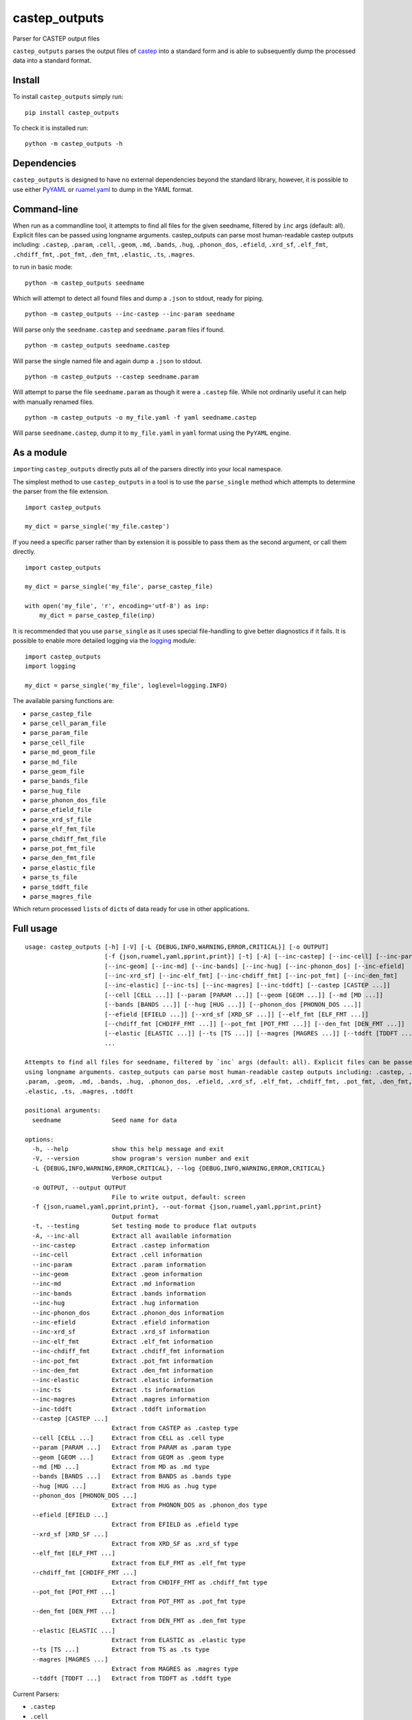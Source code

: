 castep_outputs
==============

Parser for CASTEP output files

``castep_outputs`` parses the output files of `castep
<https://www.castep.org/>`__ into a standard form and is able to subsequently
dump the processed data into a standard format.

Install
-------

To install ``castep_outputs`` simply run:

::

   pip install castep_outputs

To check it is installed run:

::

   python -m castep_outputs -h

Dependencies
------------

``castep_outputs`` is designed to have no external dependencies beyond the
standard library, however, it is possible to use either `PyYAML
<https://pypi.org/project/PyYAML/>`__ or `ruamel.yaml
<https://pypi.org/project/ruamel.yaml/>`__ to dump in the YAML format.

Command-line
------------

When run as a commandline tool, it attempts to find all files for the given
seedname, filtered by ``inc`` args (default: all). Explicit files can be passed
using longname arguments. castep_outputs can parse most human-readable castep
outputs including: ``.castep``, ``.param``, ``.cell``, ``.geom``, ``.md``,
``.bands``, ``.hug``, ``.phonon_dos``, ``.efield``, ``.xrd_sf``, ``.elf_fmt``,
``.chdiff_fmt``, ``.pot_fmt``, ``.den_fmt``, ``.elastic``, ``.ts``, ``.magres``.

to run in basic mode:

::

   python -m castep_outputs seedname

Which will attempt to detect all found files and dump a ``.json`` to
stdout, ready for piping.

::

   python -m castep_outputs --inc-castep --inc-param seedname

Will parse only the ``seedname.castep`` and ``seedname.param`` files if
found.

::

   python -m castep_outputs seedname.castep

Will parse the single named file and again dump a ``.json`` to stdout.

::

   python -m castep_outputs --castep seedname.param

Will attempt to parse the file ``seedname.param`` as though it were a
``.castep`` file. While not ordinarily useful it can help with manually renamed
files.

::

   python -m castep_outputs -o my_file.yaml -f yaml seedname.castep

Will parse ``seedname.castep``, dump it to ``my_file.yaml`` in ``yaml`` format
using the ``PyYAML`` engine.

As a module
-----------

``import``\ ing ``castep_outputs`` directly puts all of the parsers directly
into your local namespace.

The simplest method to use ``castep_outputs`` in a tool is to use the
``parse_single`` method which attempts to determine the parser from the file
extension.

::

   import castep_outputs

   my_dict = parse_single('my_file.castep')

If you need a specific parser rather than by extension it is possible to pass
them as the second argument, or call them directly.

::

   import castep_outputs

   my_dict = parse_single('my_file', parse_castep_file)

   with open('my_file', 'r', encoding='utf-8') as inp:
       my_dict = parse_castep_file(inp)

It is recommended that you use ``parse_single`` as it uses special file-handling
to give better diagnostics if it fails. It is possible to enable more detailed
logging via the `logging
<https://docs.python.org/3/library/logging.html#logging.basicConfig>`_ module:

::

   import castep_outputs
   import logging

   my_dict = parse_single('my_file', loglevel=logging.INFO)

The available parsing functions are:

-  ``parse_castep_file``
-  ``parse_cell_param_file``
-  ``parse_param_file``
-  ``parse_cell_file``
-  ``parse_md_geom_file``
-  ``parse_md_file``
-  ``parse_geom_file``
-  ``parse_bands_file``
-  ``parse_hug_file``
-  ``parse_phonon_dos_file``
-  ``parse_efield_file``
-  ``parse_xrd_sf_file``
-  ``parse_elf_fmt_file``
-  ``parse_chdiff_fmt_file``
-  ``parse_pot_fmt_file``
-  ``parse_den_fmt_file``
-  ``parse_elastic_file``
-  ``parse_ts_file``
-  ``parse_tddft_file``
-  ``parse_magres_file``

Which return processed ``list``\ s of ``dict``\ s of data ready for use
in other applications.

Full usage
----------

::

   usage: castep_outputs [-h] [-V] [-L {DEBUG,INFO,WARNING,ERROR,CRITICAL}] [-o OUTPUT]
                         [-f {json,ruamel,yaml,pprint,print}] [-t] [-A] [--inc-castep] [--inc-cell] [--inc-param]
                         [--inc-geom] [--inc-md] [--inc-bands] [--inc-hug] [--inc-phonon_dos] [--inc-efield]
                         [--inc-xrd_sf] [--inc-elf_fmt] [--inc-chdiff_fmt] [--inc-pot_fmt] [--inc-den_fmt]
                         [--inc-elastic] [--inc-ts] [--inc-magres] [--inc-tddft] [--castep [CASTEP ...]]
                         [--cell [CELL ...]] [--param [PARAM ...]] [--geom [GEOM ...]] [--md [MD ...]]
                         [--bands [BANDS ...]] [--hug [HUG ...]] [--phonon_dos [PHONON_DOS ...]]
                         [--efield [EFIELD ...]] [--xrd_sf [XRD_SF ...]] [--elf_fmt [ELF_FMT ...]]
                         [--chdiff_fmt [CHDIFF_FMT ...]] [--pot_fmt [POT_FMT ...]] [--den_fmt [DEN_FMT ...]]
                         [--elastic [ELASTIC ...]] [--ts [TS ...]] [--magres [MAGRES ...]] [--tddft [TDDFT ...]]
                         ...

   Attempts to find all files for seedname, filtered by `inc` args (default: all). Explicit files can be passed
   using longname arguments. castep_outputs can parse most human-readable castep outputs including: .castep, .cell,
   .param, .geom, .md, .bands, .hug, .phonon_dos, .efield, .xrd_sf, .elf_fmt, .chdiff_fmt, .pot_fmt, .den_fmt,
   .elastic, .ts, .magres, .tddft

   positional arguments:
     seedname              Seed name for data

   options:
     -h, --help            show this help message and exit
     -V, --version         show program's version number and exit
     -L {DEBUG,INFO,WARNING,ERROR,CRITICAL}, --log {DEBUG,INFO,WARNING,ERROR,CRITICAL}
                           Verbose output
     -o OUTPUT, --output OUTPUT
                           File to write output, default: screen
     -f {json,ruamel,yaml,pprint,print}, --out-format {json,ruamel,yaml,pprint,print}
                           Output format
     -t, --testing         Set testing mode to produce flat outputs
     -A, --inc-all         Extract all available information
     --inc-castep          Extract .castep information
     --inc-cell            Extract .cell information
     --inc-param           Extract .param information
     --inc-geom            Extract .geom information
     --inc-md              Extract .md information
     --inc-bands           Extract .bands information
     --inc-hug             Extract .hug information
     --inc-phonon_dos      Extract .phonon_dos information
     --inc-efield          Extract .efield information
     --inc-xrd_sf          Extract .xrd_sf information
     --inc-elf_fmt         Extract .elf_fmt information
     --inc-chdiff_fmt      Extract .chdiff_fmt information
     --inc-pot_fmt         Extract .pot_fmt information
     --inc-den_fmt         Extract .den_fmt information
     --inc-elastic         Extract .elastic information
     --inc-ts              Extract .ts information
     --inc-magres          Extract .magres information
     --inc-tddft           Extract .tddft information
     --castep [CASTEP ...]
                           Extract from CASTEP as .castep type
     --cell [CELL ...]     Extract from CELL as .cell type
     --param [PARAM ...]   Extract from PARAM as .param type
     --geom [GEOM ...]     Extract from GEOM as .geom type
     --md [MD ...]         Extract from MD as .md type
     --bands [BANDS ...]   Extract from BANDS as .bands type
     --hug [HUG ...]       Extract from HUG as .hug type
     --phonon_dos [PHONON_DOS ...]
                           Extract from PHONON_DOS as .phonon_dos type
     --efield [EFIELD ...]
                           Extract from EFIELD as .efield type
     --xrd_sf [XRD_SF ...]
                           Extract from XRD_SF as .xrd_sf type
     --elf_fmt [ELF_FMT ...]
                           Extract from ELF_FMT as .elf_fmt type
     --chdiff_fmt [CHDIFF_FMT ...]
                           Extract from CHDIFF_FMT as .chdiff_fmt type
     --pot_fmt [POT_FMT ...]
                           Extract from POT_FMT as .pot_fmt type
     --den_fmt [DEN_FMT ...]
                           Extract from DEN_FMT as .den_fmt type
     --elastic [ELASTIC ...]
                           Extract from ELASTIC as .elastic type
     --ts [TS ...]         Extract from TS as .ts type
     --magres [MAGRES ...]
                           Extract from MAGRES as .magres type
     --tddft [TDDFT ...]   Extract from TDDFT as .tddft type

Current Parsers:

-  ``.castep``
-  ``.cell``
-  ``.param``
-  ``.geom``
-  ``.md``
-  ``.bands``
-  ``.hug``
-  ``.phonon_dos``
-  ``.efield``
-  ``.xrd_sf``
-  ``.elf_fmt``
-  ``.chdiff_fmt``
-  ``.pot_fmt``
-  ``.den_fmt``
-  ``.elastic``
-  ``.ts``
-  ``.magres``
-  ``.tddft``

Current dumpers:

-  ``json``
-  ``ruamel.yaml``
-  ``pyyaml``
-  ``print``
-  ``pprint``
